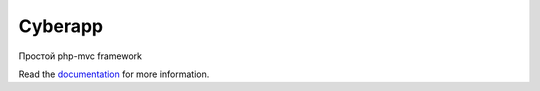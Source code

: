 Cyberapp
----------------


Простой php-mvc framework

Read the `documentation`_ for more information.

.. _documentation: http://www.cyber-light.ru/
